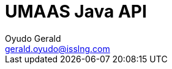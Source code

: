 = UMAAS Java API
Oyudo Gerald <gerald.oyudo@isslng.com>
:doctype: article
:icons: font
:page-layout: false
:page-name: java-api
:page-logo: /assets/logos/java.jpg
:page-platform: Java
